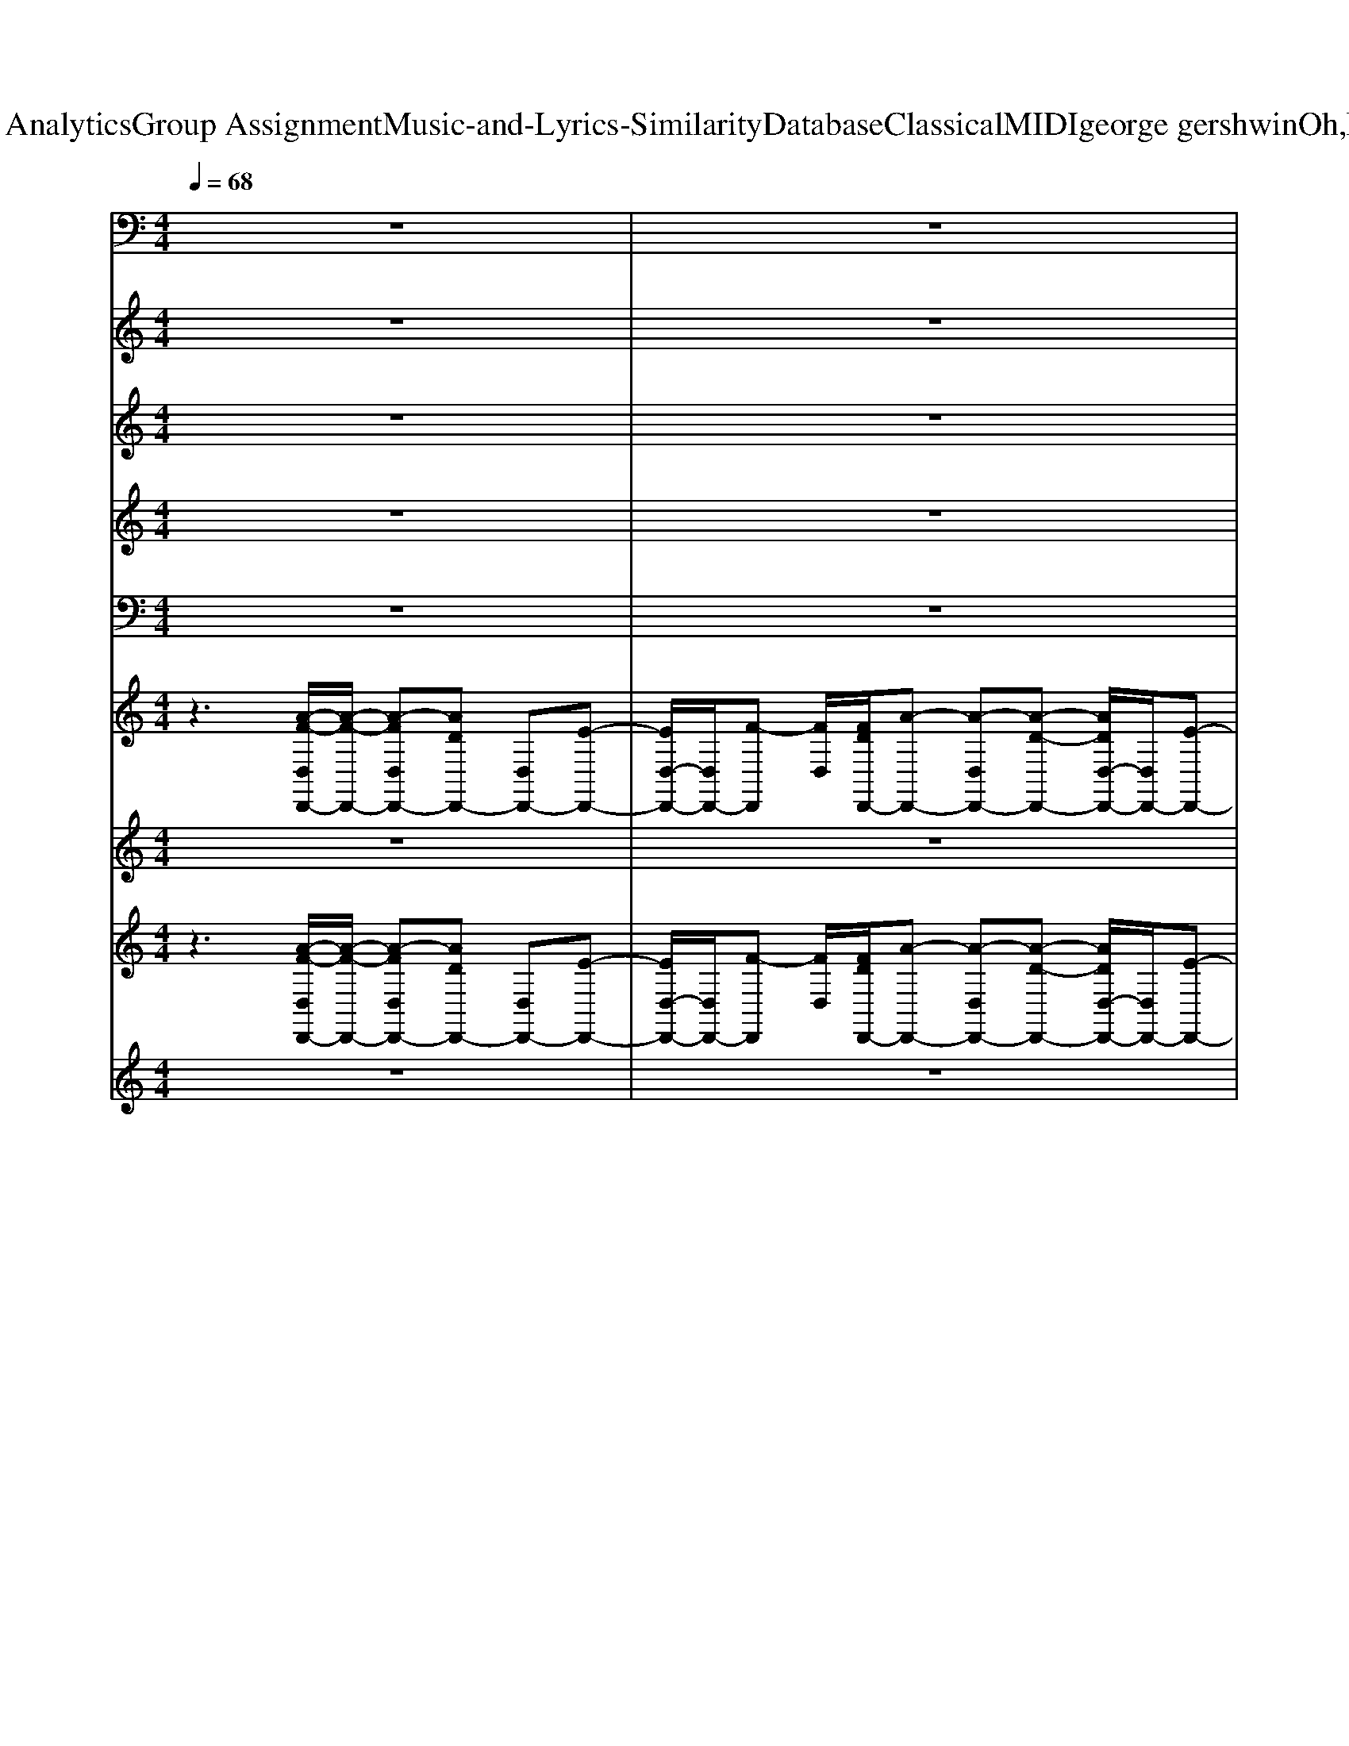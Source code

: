 X: 1
T: from D:\TCD\Text Analytics\Group Assignment\Music-and-Lyrics-Similarity\Database\Classical\MIDI\george gershwin\Oh,LadyBeGood.mid
M: 4/4
L: 1/8
Q:1/4=68
K:C % 0 sharps
V:1
z8| \
z8| \
z8| \
z8|
z8| \
z8| \
z8| \
z8|
z8| \
z8| \
z8| \
z8|
z8| \
z8| \
z8| \
z2 z/2
%%MIDI program 32
G,,,2-G,,,/2z/2G,,,/2 z/2G,,,3/2-|
G,,,3/2zA,,,2>A,,,2D,,3/2-| \
D,,3/2z^A,,,2>A,,,2=A,,,3/2-| \
A,,,z/2A,,,2<D,,2D,,/2 z/2D,,3/2-| \
D,,3/2zG,,,2-G,,,/2z/2G,,,/2 z/2G,,,3/2-|
G,,,z/2G,,,2<A,,,2A,,,/2 z/2D,,3/2-| \
D,,z/2D,,2<^A,,,2A,,,/2 z/2=A,,,3/2-| \
A,,,z/2zD,,2-D,,/2z/2D,,/2 z/2D,,3/2-| \
D,,2 z6|
z8| \
z8| \
z8| \
z8|
z8| \
z8| \
z8| \
z8|
z8| \
z8| \
z8| \
z8|
z2 z/2G,,,2zG,,,/2 z/2G,,,3/2-| \
G,,,3/2zA,,,2-A,,,/2z/2zD,,3/2-| \
D,,3/2z^A,,,2>A,,,2=A,,,3/2-| \
A,,,z/2A,,,/2 z/2D,,2-D,,/2z/2z/2 z/2D,,3/2-|
D,,z/2D,,/2 z/2G,,,2zG,,,/2 z/2G,,,3/2-| \
G,,,z/2G,,,/2 z/2A,,,2>A,,,2D,,3/2-| \
D,,3/2D,,/2 z/2^A,,,2-A,,,/2z/2A,,,/2 z/2=A,,,3/2-| \
A,,,z/2A,,,2<D,,2z/2 z/2D,,3/2|
z/2D,,/2z/2zD,,2-D,,/2z/2z/2 z/2D,,3/2-| \
D,,/2zD,,/2 z/2^A,,,2zA,,,/2 z/2A,,,3/2-| \
^A,,,z/2zA,,,2zA,,,/2 z/2A,,,3/2-| \
^A,,,z3/2F,,2-F,,/2z/2F,,/2 z/2E,,3/2-|
E,,z/2E,,2<D,,2D,,/2 z/2C,,3/2-| \
C,,z/2C,,/2 z/2^A,,,2zA,,,/2 z/2A,,,3/2-| \
^A,,,z/2A,,,2<A,,,2zA,,,3/2-| \
^A,,,/2A,,,zF,,2zF,,/2 z/2E,,3/2-|
E,,z/2E,,2<D,,2D,,/2 z/2C,,3/2-| \
C,,z/2C,,/2 z/2^A,,,2zA,,,/2 z/2A,,,3/2-| \
^A,,,/2zA,,,/2 z/2A,,,2-A,,,/2z/2A,,,/2 z/2A,,,3/2-| \
^A,,,z/2A,,,2<F,,2F,,/2 z/2E,,3/2-|
E,,z/2E,,2<D,,2zC,,3/2-| \
C,,3/2z^A,,,3/2 z/2=A,,,3/2 z/2G,,,3/2-| \
G,,,3/2zC,,4-C,,3/2-|C,,
V:2
%%MIDI program 48
z8| \
z8| \
z8| \
z8|
z8| \
z8| \
z8| \
z8|
z8| \
z8| \
z8| \
z8|
z8| \
z8| \
z8| \
z8|
z8| \
z8| \
z8| \
z8|
z8| \
z8| \
z8| \
z8|
z8| \
z8| \
z8| \
z8|
z8| \
z8| \
z8| \
z8|
z8| \
z8| \
z8| \
z8|
z3
%%MIDI program 48
[^A-G-D-]4[A-G-D-]| \
[^AGD]2 z[c-=A-E-]2[c-A-E]/2[c-A-][c-A-^F-]3/2| \
[cA^F]z2[d-^A-=F-]2[dAF-]/2F/2 z[c-=A-E-]| \
[cAE]3/2z3/2[A-GD-]4[A-^F-D-]|
[A^FD]2 z[^A-G-ED-]/2[A-G-D-]4[A-G-D-]/2| \
[^AG-D]3/2G/2 z[c-=A-E-]3 [c-A-E-]/2[c-A-^F-E]/2[c-A-F-]| \
[c-A-^F][cA]/2z3/2[d^A=F]3 z[c-=A-E-]| \
[cAE]3/2z3/2[A-G-D-]4[A-G-D-]|
[AGD]3[A-^F-D-]4[A-F-D-]| \
[A^FD]2 z[=f-d-^A-A-F-D-]4[f-d-A-A-F-D-]| \
[f-d-^A-A-FD][fdAA]/2z3/2[g-e-c-]4[g-e-c-]| \
[gec-]3/2c3/2-[afc-]4[g-e-c-]|
[g-e-c]2 [ge-][a-f-ed-]/2[a-f-d]3[a-f-]/2[a-f-c-]| \
[afc]3/2z3/2[f-d-^A-]4[f-d-A-]| \
[fd^A]3/2z3/2[g-e-c-]4[g-e-c-]| \
[ge-c-]3/2[ec-]/2 c-[afc-]4[g-e-c-]|
[g-e-c-]2 [g-e-c]/2[ge-]/2[a-f-ed-]/2[a-f-d]3[a-f-]/2[a-f-c-]| \
[af-c-]3/2[fc]/2 z[f-d-^A-]4[f-d-A-]| \
[fd^A]2 z[g-e-c-]4[g-e-c-]| \
[gec-]2 c-[afc-]4[g-e-c-]|
[g-e-c-]2 [g-e-c]/2[ge]/2[a-f-d-]3 [a-f-d]/2[a-f-]/2[a-f-c-]| \
[af-c]3/2f/2 z[fd^A-] A/2z/2[ec=A]3/2z/2[d-^A-G-]| \
[d^AG-]3[GC-]/2C2
V:3
z8| \
z8| \
z8| \
z8|
z8| \
z8| \
z8| \
z8|
z8| \
z8| \
z8| \
z8|
z8| \
z8| \
z8| \
z2 z/2
%%MIDI program 48
%%MIDI program 48
[d-^A-]4[d-A-]3/2|
[d^A]z3/2[ec]3z[^f-c-]3/2| \
[^fc]3/2z[=fd]4[e-c-]3/2| \
[ec]z3/2[gd-]4[^f-d-]3/2| \
[^fd-]d/2z[d-^A-]4[d-A-]3/2|
[d^A]3/2z[ec-]3c-[^f-c-]3/2| \
[^fc-]c/2z[=fd]4[e-c-]3/2| \
[e-c]e/2z[gd-]4[^f-d-]3/2| \
[^fd]3/2zD4-D3/2-|
DE F4- [G-F]/2G3/2-| \
G2- G/2A4-Ac/2-| \
c/2d2D4E3/2-| \
E6- EG-|
G2- G/2F3ED3/2-| \
D3-D/2G,A,-[C-A,]/2 C/2D3/2-| \
D4- D3/2E/2- [F-E]/2F3/2-| \
F2- F/2G4A3/2-|
A3/2cd2-[dD-]/2D E3/2-[F-E]/2| \
F2- F/2
%%MIDI program 48
G4-G3/2-| \
G2- G/2D4-D3/2-| \
D3/2-[c-D]/2 c/2d4-d3/2-|
d2 z/2[d-^A-]4[d-A-]3/2| \
[d^A]3/2z[e-c-]2[ec-]/2c/2z[^f-c-]3/2| \
[^fc]3/2z[=fd]4[e-c-]3/2| \
[ec]2 z[g-d-]3 [g-d-]/2[g^f-d-]/2[f-d-]|
[^fd]3/2z[d-^A-]4[d-A-]3/2| \
[d^A]3/2z[ec-]3c-[^f-c-]3/2| \
[^fc]2 z/2[=f-d-]3[fd-]/2 d/2[e-c-]3/2| \
[ec]3/2z[g-d-]4[g-d-]3/2|
[g-d-]2 [gd-]/2[^f-d-]4[f-d-]3/2| \
[^fd]3/2z3/2d'4-d'-| \
d'3/2d'/2 c'/2z/2g'4-g'-| \
g'2- g'/2-[g'f'-]/2f'3- f'/2e'3/2-|
e'2- e'/2d'4c'3/2-| \
c'2- c'/2d'4-d'3/2-| \
d'z/2d'/2 c'/2g'4-g'3/2-| \
g'2- g'/2f'4e'3/2-|
e'2- e'/2d'4c'3/2-| \
c'2- c'/2d'4-d'3/2-| \
d'3/2d'/2 c'/2g'4-g'3/2-| \
g'2- g'/2f'4e'3/2-|
e'2- e'/2d'4-[d'c'-]/2c'-| \
c'2- c'/2
%%MIDI program 48
^a2=a2g3/2-| \
g2- g/2c3z2z/2| \
z8|
z8| \
z8| \
z3z/2d4-d/2-|d4- d/2
V:4
%%clef treble
z8| \
z8| \
z8| \
z8|
z8| \
z8| \
z8| \
z8|
z8| \
z2 z/2
%%MIDI program 68
D,3/2 E,3/2F,3/2G,-| \
G,2- G,/2-[A,-G,]/2A,2-A,/2z2z/2| \
z3D/2-[E-D]/2 E/2z/2F G/2-[A-G]/2A-|
A3
V:5
%%MIDI channel 10
z8| \
z8| \
z8| \
z8|
z8| \
z8| \
z8| \
z8|
z8| \
z8| \
z8| \
z8|
z8| \
z8| \
z8| \
z3/2z/2 z/2[^C,-=C,,-][^C,=C,,]/2 z/2zzzz/2|
z/2zzzzzzzz/2| \
z/2zzzzzzzz/2| \
z/2zzzzzzzz/2| \
z/2zzzzzzzz/2|
z/2zzzzzzzz/2| \
z/2zzzzzzzz/2| \
z/2zzzzzzzz/2| \
z/2zz6z/2|
z8| \
z8| \
z8| \
z8|
z8| \
z8| \
z8| \
z8|
z8| \
z8| \
z8| \
z8|
z3/2z[^C,-=C,,-C,,]/2[^C,-=C,,]/2^C,/2 z/2zzzz/2| \
z/2zzzzzzzz/2| \
z/2zzzzzzzz/2| \
z/2zzzzzzzz/2|
z/2zzzzzzzz/2| \
z/2zzzzzzzz/2| \
z/2zzzzzzzz/2| \
z/2zzzzzzzz/2|
z/2zzzzzzzz/2| \
z/2z/2z/2z[^C,-=C,,-C,,]/2[^C,=C,,]/2zzzzz/2| \
z/2zzzzzzzz/2| \
z/2zzzzzzzz/2|
z/2zzzzzzzz/2| \
z/2zzzzzzzz/2| \
z/2zzzzzzzz/2| \
z/2zzzzzzzz/2|
z/2zzzzzzzz/2| \
z/2zzzzzzzz/2| \
z/2zzzzzzzz/2| \
z/2zzzzzzzz/2|
z/2zzzzzzzz/2| \
z/2zzzzzzzz/2| \
z/2zzz4z3/2| \
z8|
z8| \
z8| \
z4 z/2
V:6
%%clef treble
z3
%%MIDI program 0
[A-F-D,D,,-]/2[A-F-D,,-]/2 [A-FD,D,,-][ADD,,-] [D,D,,-][E-D,,-]| \
[ED,-D,,-]/2[D,D,,-]/2[F-D,,] [FD,]/2[FDD,,-]/2[A-D,,-] [A-D,D,,-][A-D-D,,-] [ADD,-D,,-]/2[D,D,,-]/2[E-D,,-]| \
[ED,-D,,-]/2[D,D,,-]/2[FD,,] D,/2[FDD,,-]/2[AD,,-] [DD,,-]/2D,,/2-[DD,,-] [D,D,,-][E-D,,-]| \
[ED,-D,,-]/2[D,-D,,-]/2[FD,-D,,-]/2[FD,-D,,-]/2 [D,D,,]/2A/2[AD^A,-D,-D,,-] [A,D,-D,,-]/2[GA,D,-D,,-]/2[GDA,D,-D,,-]/2[D,D,,]/2 A,/2z/2[ECD,-D,,-]|
[FD,-D,,-]/2[D,-D,,-]/2[GED,-D,,-]/2[D,-D,,-]/2 [FD,D,,]/2z/2[AFD,-D,,-] [D,-D,,-][D-D,D,,-]/2[DD,,-]/2 [D,-D,,-][E-D,D,,-]/2[ED,,-]/2| \
[D,-D,,-][D,-D,,-]/2[FD,-D,,-]/2 [D,D,,]/2z/2[AD^A,D,-D,,-] [D,-D,,-]/2[GA,D,-D,,-]/2[GDA,D,-D,,-]/2[D,D,,]/2 A,/2z/2[E-CD,-D,,-]/2[ED,-D,,-]/2| \
[D,-D,,-]4 [D,-D,,-][FD,D,,] G/2D/2-[A-F-DD,,-]| \
[AFD,-D,,-]/2[D,D,,-]/2[DD,,-] [D,D,,-][ED,,-] [D,D,,-][F-D,,-] [FD,D,,]/2D/2[A-FD,,-]/2[A-D,,-]/2|
[AD,-D,,-]/2[D,D,,-]/2[DD,,-] [D,D,,-][ED,,-] [D,D,,-][FD,,-] [D,D,,]/2[FD]/2[AD,,-]| \
D,,-[DD,,-] [D,D,,-][E-D,,-] [ED,-D,,-]/2[D,-D,,-]/2[D,-D,,-]/2[FD,-D,,-]/2 [D,D,,]/2z/2[AD-^A,-D,-D,,-]| \
[D^A,D,-D,,-]/2[A,D,-D,,-]/2[GDA,D,D,,]/2z/2 F/2z/2[ECD,-D,,-] [FD,-D,,-]/2[D,-D,,-]/2[GD,-D,,-]/2[D,D,,-]/2 [FD,,]/2z/2[=AFD,,-]| \
D,,-[DD,,-] [D,D,,-][ED,,-] [D,-D,,-][D,-D,,-] [FD,D,,-]/2D,,/2[A-D-^A,-]/2[=AD^A,D,-D,,-]/2|
[D,-D,,-]/2[D,-D,,-]/2[GD^A,D,-D,,-]/2[D,D,,]/2 A,/2z/2[ECD,-D,,-]/2[D,-D,,-]/2 [D,-D,,-]4| \
[D,-D,,-][FD,D,,] G/2z/2[A-F-D-D,,-] [AFDD,-D,,-]/2[D,-D,,-]/2[D-D,D,,-]/2[DD,,-]/2 [D,D,,-][ED,,-]| \
[D,D,,-][F-D,,-] [FD,D,,]/2z/2[A-F-DD,,-] [AFD,-D,,-]/2[D,D,,-]/2[DD,,-] [D,D,,-][E-D,,-]| \
[ED,-D,,-]/2[D,D,,-]/2[FD,,]/2z3/2[^AGDG,-]3/2G,/2-[A-G-D-G,]/2[AG-D-]/2 [GDG,]/2z/2[A-G-D-G,-]|
[^AGDG,-]/2G,/2[AGD] G,/2z/2[=AECA,-]3/2A,/2-[A-EC-A,]/2[AC]/2 z[A-^F-C-D,-]| \
[A^F-C-D,-]/2[FCD,-]/2[AFCD,]/2z3/2[A=FD^A,-A,,-]3/2[A,A,,]/2[=AFD^A,] A,,/2z/2[=A-E-C-A,,-]| \
[AE-C-A,,-]/2[ECA,,]/2[A-EC]/2A/2 z[AGDD,-]3/2D,/2[A-G-D-] [AGD]/2z/2[A-^F-D-D,-]| \
[A^F-DD,-]/2[FD,-]/2[A-F-D-D,]/2[AFD-]/2 D/2z/2[^AGDG,-]2[A-G-D-G,]/2[A-G-D-]/2 [AGDG,]/2z/2[A-G-D-G,-]|
[^AGDG,-]/2G,/2-[A-G-D-G,]/2[AGD]/2 G,/2z/2[=AECA,-]2[A-E-C-A,]/2[AEC]/2 z[A-^F-C-D,-]| \
[A^FCD,-]/2D,/2[AFC]/2z3/2[A=FD^A,A,,-]3/2A,,/2[=AFD^A,] A,,/2z/2[=A-E-C-A,,-]| \
[AECA,,][A-EC]/2A/2 z[AGDD,-]3/2D,/2-[A-G-D-D,]/2[A-GD-]/2 [ADD,]/2z/2[A-^F-D-D,-]| \
[A^FDD,]/2z/2[AFD]/2z3/2[A-=F-D-D,-] [AFDD,-D,,-]/2[D,D,,-]/2[DD,,-] [D,D,,-][ED,,-]|
[D,-D,,-][FD,-D,,-]/2[D,-D,,-]/2 [FD,D,,]/2z/2[AD^A,D,-D,,-] [D,-D,,-]/2[A,D,-D,,-]/2[GDA,D,D,,]/2z/2 [FA,]/2z/2[ECD,,-]| \
[FD,-D,,-]/2[D,-D,,-]/2[GED,-D,,-]/2[D,D,,-]/2 [FD,,]/2z/2[AFD,,-] [DD,,-]/2D,,/2-[DD,,-] [D,D,,-][E-D,,-]| \
[ED,-D,,-]/2[D,-D,,-]/2[FD,-D,,-]/2[D,-D,,-]/2 [FD,D,,]/2A/2[AD^A,D,-D,,-] [D,-D,,-]/2[A,D,-D,,-]/2[GDA,D,-D,,-]/2[D,D,,]/2 z[ECD,,-]/2D,,/2-| \
D,,4- D,,-[FD,,] G-[A-G-F-D-D,,-]|
[AG-FDD,-D,,-]/2[G-D,-D,,-]/2[G-D-D,D,,-]/2[G-DD,,-]/2 [G-D,D,,-][G-ED,,-] [G-D,D,,-][G-FD,,-] [G-D,D,,]/2G/2-[A-G-F-D-D,,-]| \
[AG-FDD,-D,,-]/2[G-D,D,,-]/2[G-DD,,-] [G-D,D,,-][G-ED,,-] [G-D,D,,-][G-F-D,,]/2[G-F]/2 [G-F]/2G/2-[A-G-FD,,-]/2[AG-D,,-]/2| \
[G-D,,-][G-DD,,-] [G-D,D,,-][G-ED,,-] [G-D,-D,,-][G-D,-D,,-]/2[G-FD,-D,,-]/2 [AG-D,D,,]/2G/2-[AG-D^A,D,-D,,-]| \
[GD,-D,,-]/2[G-D,-D,,-]/2[G-GD^A,D,D,,-]/2[G-D,,]/2 [G-A,]/2G/2-[G-ECD,,-] [G-FD,,-]/2[G-D,,-]/2[G-GD,,-]/2[G-D,,]/2 G-[=AG-FD,,-]|
[G-D,,-][G-DD,,-] [G-D,D,,-][G-ED,,-] [G-D,-D,,-][G-D,-D,,-]/2[G-FD,-D,,-]/2 [G-D,D,,]/2G/2-[AG-D^A,D,-D,,-]| \
[GD,-D,,-]/2[G-D,-D,,-]/2[G-GD^A,D,D,,-]/2[G-D,,]/2 [G-A,]/2G/2-[G-ECD,,-]/2[G-D,,-]/2 [G-D,,-]4| \
[G-D,,-][G-FD,,-] [G-GD,,]/2G/2-[AG-F-D-D,,-] [G-FDD,-D,,-]/2[G-D,D,,-]/2[G-DD,,-] [G-D,D,,-][G-ED,,-]| \
[G-D,D,,-][G-FD,,] [G-D,]/2[G-F-D-]/2[AG-FDD,,-] [G-D,D,,-][G-DD,,-] [G-D,D,,-][G-E-D,,-]|
[G-ED,-D,,-]/2[G-D,D,,-]/2[G-FD,,]/2G3/2-[^AG-G-DG,-]3/2[G-GG,]/2[A-G-G-D-] [AG-GDG,]/2G/2-[A-G-G-D-G,-]| \
[^AG-GDG,-]/2[G-G,]/2[AG-GD] G-[=AG-ECA,-]3/2[G-A,-]/2[A-G-EC-A,]/2[AG-C]/2 G-[A-G-^F-C-D,-]| \
[AG-^FCD,-]/2[G-D,-]/2[AG-FCD,]/2G3/2-[AG-=FD^A,A,,-]3/2[G-A,,]/2[=AG-FD^A,] G-[=A-G-E-C-A,,-]| \
[AG-E-C-A,,-]/2[G-ECA,,]/2[AG-EC]/2G3/2-[AG-G-DD,-]3/2[G-GD,-]/2[A-G-G-D-D,]/2[A-G-GD-]/2 [AG-DD,]/2G/2-[A-G-^F-D-D,-]|
[AG-^FDD,-]/2[G-D,]/2[AG-FD-] [G-D]/2G/2-[^AG-GD-G,-]3/2[G-DG,-]/2[A-G-G-D-G,]/2[A-G-G-D-]/2 [AG-GDG,]/2G/2-[A-G-G-D-G,-]| \
[^AG-GDG,-]/2[G-G,]/2[AG-GD] G-[=AG-ECA,-]3/2[G-A,]/2[AG-EC] G-[A-G-^F-C-D,-]| \
[AG-^FCD,-]/2[G-D,-]/2[A-G-FCD,]/2[AG-]G/2-[AG-=FD^A,-A,,-]3/2[G-A,A,,]/2[=AG-FD^A,] G-[=A-G-E-C-A,,-]| \
[AG-ECA,,-][A-G-ECA,,]/2[AG-]/2 G-[AG-GDD,-]3/2[G-D,-]/2[A-G-G-D-D,]/2[AG-G-D-]/2 [G-GD]/2G/2-[A-G-G-D-D,-]|
[AG-GDD,-]/2[G-D,]/2[A-G-G-D-] [AG-GD]/2G/2-[AG-^FDD,-]3/2[G-D,-]/2[A-G-F-D-D,]/2[A-G-F-D-]/2 [AG-FDD,]/2G/2-[A-G-F-D-D,-]| \
[AG-^FDD,-]/2[G-D,]/2[AG-FD-]/2[G-D]/2 G-[G-=FD^A,A,,-]3/2[G-A,,]/2[G-F-D-A,-] [G-FDA,A,,]/2G/2-[G-F-D-A,-A,,-]| \
[G-FD^A,A,,-]/2[G-A,,]/2[G-FDA,] [G-A,,]/2G/2-[G-GECA,,-]3/2[G-A,,-]/2[G-G-E-C-A,,]/2[G-G-E-C-]/2 [G-GECA,,]/2G/2-[G-G-E-C-A,,-]| \
[G-GEC^A,,-]/2[G-A,,]/2[G-GEC-] [G-C]/2G/2-[=AG-FCF,-]3/2[G-F,]/2[A-G-F-C-] [AG-FCF,-]/2[G-F,]/2[G-G-E-C-E,-]|
[G-GE-CE,-]/2[G-EE,-]/2[G-G-E-C-E,]/2[G-G-E-C-]/2 [G-GEC]/2G/2-[AG-FDD,-]3/2[G-D,-]/2[A-G-F-D-D,]/2[A-G-F-D]/2 [AG-FD,]/2G/2-[A-G-F-C-C,-]| \
[AG-FCC,-]/2[G-C,-]/2[AG-FCC,]/2G3/2-[G-FFDD^A,A,A,,-A,,-]3/2[G-A,,A,,-]/2[G-F-D-A,-A,,]/2[G-FD-A,-]/2 [G-DA,]/2G/2-[G-F-D-A,-A,,-]| \
[G-FD^A,A,,-]/2[G-A,,]/2[G-FDA,] G-[G-GECA,,-]3/2[G-A,,]/2[G-G-E-C] [G-GE]/2G/2-[G-G-E-C-A,,-]| \
[G-GEC^A,,-]/2[G-A,,]/2[G-GE-C-]/2[G-EC]/2 G-[=AG-FCF,-]3/2[G-F,]/2[A-G-F-C-] [AG-FCF,-]/2[G-F,]/2[G-G-E-C-E,-]|
[G-GECE,-]/2[G-E,]/2[G-G-E-C-] [G-GECE,]/2G/2-[AG-FDD,-]3/2[G-D,-]/2[A-G-F-D-D,]/2[A-G-F-D]/2 [AG-FD,]/2G/2-[A-G-F-C-C,-]| \
[AG-FCC,-]/2[G-C,-]/2[AG-FC-C,]/2[G-C]/2 G-[G-FD^A,A,,-]3/2[G-A,,-]/2[G-F-D-A,-A,,]/2[G-FD-A,]/2 [G-DA,,]/2G/2-[G-F-D-A,-A,,-]| \
[G-FD^A,A,,-]/2[G-A,,]/2[G-FDA,] G/2-G/2-[G-GECA,,-]3/2[G-A,,-]/2[G-G-E-C-A,,]/2[G-G-E-C-]/2 [G-GEC]/2G/2-[G-G-E-C-A,,-]| \
[G-GEC^A,,-]/2[G-A,,]/2[G-GEC-] [G-C]/2G/2-[=AG-FCF,-]3/2[G-F,]/2[A-G-F-C-] [AG-FCF,-]/2[G-F,]/2[G-G-E-C-E,-]|
[G-GECE,-]/2[G-E,]/2[G-G-E-C] [G-GE]/2G/2-[AG-FDD,-]3/2[G-D,-]/2[A-G-F-D-D,]/2[A-G-F-D-]/2 [AG-FDD,]/2G/2-[A-G-F-C-C,-]| \
[AG-FCC,-]/2[G-C,]/2[AG-C]/2G3/2-[G-FD^A,A,,-]/2[G-A,,]/2 G-[=AG-ECA,,-]/2[G-A,,]/2 G-[^A-G-G-D-G,,-]| \
[^AG-GDG,,-]/2[G-G,,]/2[AG-GD-] [G-D-][d-A-G-G-D-C,]4[dAG-GD]/2G/2-| \
G3-[A-G-F-D-D,-] [AG-F-D-D,-D,,-]/2[G-FDD,D,,-]/2[G-DD,,-] [G-D,D,,-][G-E-D,,-]|
[G-ED,-D,,-]/2[G-D,-D,,-]/2[G-FD,-D,,-]/2[G-D,-D,,-]/2 [G-FD,D,,]/2G-[AG-D^A,D,-D,,-][GD,-D,,-]/2[G-A,D,-D,,-]/2[G-GDA,D,D,,]/2 G/2-G-[G-E-C-D,-D,,-]/2| \
[G-ECD,-D,,-]/2[G-FD,-D,,-]/2[G-D,-D,,-]/2[G-GED,-D,,-]/2 [G-D,-D,,-]/2[G-FD,D,,]/2G- [A-G-FDD,,-]/2[A-G-D,,-]/2[AG-D,-D,,-]/2[G-D,D,,-][G-D-D,,-][G-DD,-D,,-]/2| \
[G-D,-D,,-]/2[G-E-D,D,,-]/2[G-E-D,,-]/2[G-ED,-D,,-]/2 [G-D,-D,,-]/2[G-F-D,D,,-]/2[G-FD,,] [G-D,]/2[G-FDD,,-]/2[AG-D,,-]/2[G-D,,-]/2 [d-G-D,,-][f-d-G-D,,-]| \
[fdG-D,,]/2G-[f'd'G-D,,-]/2 [a'-G-D,,]3/2
V:7
%%MIDI program 53
z8| \
z8| \
z2 z/2AD3-D/2z| \
z3/2D/2 A/2z/2A>GG F/2-[FE-]/2E/2F/2-|
F/2GFAD4z/2| \
z3/2D/2>A/2A>GGFEc/2-| \
c3-c/2zFGA/2^A/2=A/2-| \
A3-A/2z4z/2|
z6 z/2AD/2-| \
D3-D/2z2F/2 A<A| \
G/2G/2z/2FEF<GFA/2-[AD-]/2D/2-| \
D2- D/2z3D/2>A/2Az/2|
G/2GFEc4-c/2| \
Fz/2GA/2^A/2=A4-A/2| \
z8| \
z/2Acd3/2 c/2^A3-A/2-|
^A2 =A/2c2c/2c/2z/2 d/2-[dA-]/2A-| \
A2- A/2z2fedc/2-| \
cF G/2>A/2^A/2=A4-A/2-| \
Ac z/2dc/2 ^A4-|
^A3/2=A/2 c/2z/2c2e cz/2A/2-| \
A2- A/2zf/2 z/2 (3feddc/2-| \
c3/2c/2 c/2d4-d3/2| \
z2 z/2AD4z/2|
zF/2z/2 A<A G/2GFEF/2-| \
F/2GFAD4-D/2| \
zD/2z/2 A<A G/2GFEc/2-| \
c4 Fz/2G/2 z/2A/2[^A=A-]/2A/2-|
A4- A/2z3z/2| \
z6 z/2A/2D-| \
D2- D/2z2z/2F/2z/2 A/2A3/2| \
G/2GF>EFGFAD/2-|
D3-D/2z3/2D/2z/2 A<A| \
G/2GFEc4z/2| \
z/2FG/2 z/2A/2^A/2=A4z/2| \
z8|
z/2
%%MIDI program 53
Acd3/2 c/2^A3-A/2-| \
^A3/2=A/2 A<c c/2c/2d A2-| \
A3/2z3 (3feed/2c-| \
c/2z/2F G/2>A/2^A/2=A3z3/2|
z2 d/2dc/2 ^A3z| \
z/2 (3AA^Ac>=Ac/2d/2z/2 cA-| \
A2 z3/2f/2 z/2 (3feed/2z/2c/2-| \
c3/2c/2 c/2d4-d/2z|
z8| \
z2 z/2dd4-d/2| \
z4 z3/2ec3/2-| \
c3/2dc2z/2^A =A/2^A/2c-|
c3/2^A/2 =A2- A/2z3z/2| \
z3/2d/2 d/2d2-d/2c/2^A/2 A2-| \
^Az4z/2ec3/2-| \
c2 z3A/2cc3/2|
d2 z/2A/2[GF-]/2F3z3/2| \
z2 d<d c/2c/2z/2^A2-A/2-| \
^Az4e3/2c3/2-| \
c/2A2z2z/2c/2c/2 z/2c3/2-|
cd/2-[dA-]/2 A/2G/2z/2A3z3/2| \
z3/2A/2 A/2^A2=A/2z/2AF3/2-| \
F2- F/2z4z3/2| \
z/2DFGF4-F/2|
z/2
V:8
%%clef treble
z3
%%MIDI program 0
[A-F-D,D,,-]/2[A-F-D,,-]/2 [A-FD,D,,-][ADD,,-] [D,D,,-][E-D,,-]| \
[ED,-D,,-]/2[D,D,,-]/2[F-D,,] [FD,]/2[FDD,,-]/2[A-D,,-] [A-D,D,,-][A-D-D,,-] [ADD,-D,,-]/2[D,D,,-]/2[E-D,,-]| \
[ED,-D,,-]/2[D,D,,-]/2[FD,,] D,/2[FDD,,-]/2[AD,,-] [DD,,-]/2D,,/2-[DD,,-] [D,D,,-][E-D,,-]| \
[ED,-D,,-]/2[D,-D,,-]/2[FD,-D,,-]/2[FD,-D,,-]/2 [D,D,,]/2A/2[AD^A,-D,-D,,-] [A,D,-D,,-]/2[GA,D,-D,,-]/2[GDA,D,-D,,-]/2[D,D,,]/2 A,/2z/2[ECD,-D,,-]|
[FD,-D,,-]/2[D,-D,,-]/2[GED,-D,,-]/2[D,-D,,-]/2 [FD,D,,]/2z/2[AFD,-D,,-] [D,-D,,-][D-D,D,,-]/2[DD,,-]/2 [D,-D,,-][E-D,D,,-]/2[ED,,-]/2| \
[D,-D,,-][D,-D,,-]/2[FD,-D,,-]/2 [D,D,,]/2z/2[AD^A,D,-D,,-] [D,-D,,-]/2[GA,D,-D,,-]/2[GDA,D,-D,,-]/2[D,D,,]/2 A,/2z/2[E-CD,-D,,-]/2[ED,-D,,-]/2| \
[D,-D,,-]4 [D,-D,,-][FD,D,,] G/2D/2-[A-F-DD,,-]| \
[AFD,-D,,-]/2[D,D,,-]/2[DD,,-] [D,D,,-][ED,,-] [D,D,,-][F-D,,-] [FD,D,,]/2D/2[A-FD,,-]/2[A-D,,-]/2|
[AD,-D,,-]/2[D,D,,-]/2[DD,,-] [D,D,,-][ED,,-] [D,D,,-][FD,,-] [D,D,,]/2[FD]/2[AD,,-]| \
D,,-[DD,,-] [D,D,,-][E-D,,-] [ED,-D,,-]/2[D,-D,,-]/2[D,-D,,-]/2[FD,-D,,-]/2 [D,D,,]/2z/2[AD-^A,-D,-D,,-]| \
[D^A,D,-D,,-]/2[A,D,-D,,-]/2[GDA,D,D,,]/2z/2 F/2z/2[ECD,-D,,-] [FD,-D,,-]/2[D,-D,,-]/2[GD,-D,,-]/2[D,D,,-]/2 [FD,,]/2z/2[=AFD,,-]| \
D,,-[DD,,-] [D,D,,-][ED,,-] [D,-D,,-][D,-D,,-] [FD,D,,-]/2D,,/2[A-D-^A,-]/2[=AD^A,D,-D,,-]/2|
[D,-D,,-]/2[D,-D,,-]/2[GD^A,D,-D,,-]/2[D,D,,]/2 A,/2z/2[ECD,-D,,-]/2[D,-D,,-]/2 [D,-D,,-]4| \
[D,-D,,-][FD,D,,] G/2z/2[A-F-D-D,,-] [AFDD,-D,,-]/2[D,-D,,-]/2[D-D,D,,-]/2[DD,,-]/2 [D,D,,-][ED,,-]| \
[D,D,,-][F-D,,-] [FD,D,,]/2z/2[A-F-DD,,-] [AFD,-D,,-]/2[D,D,,-]/2[DD,,-] [D,D,,-][E-D,,-]| \
[ED,-D,,-]/2[D,D,,-]/2[FD,,]/2z3/2[^AGDG,-]3/2G,/2-[A-G-D-G,]/2[AG-D-]/2 [GDG,]/2z/2[A-G-D-G,-]|
[^AGDG,-]/2G,/2[AGD] G,/2z/2[=AECA,-]3/2A,/2-[A-EC-A,]/2[AC]/2 z[A-^F-C-D,-]| \
[A^F-C-D,-]/2[FCD,-]/2[AFCD,]/2z3/2[A=FD^A,-A,,-]3/2[A,A,,]/2[=AFD^A,] A,,/2z/2[=A-E-C-A,,-]| \
[AE-C-A,,-]/2[ECA,,]/2[A-EC]/2A/2 z[AGDD,-]3/2D,/2[A-G-D-] [AGD]/2z/2[A-^F-D-D,-]| \
[A^F-DD,-]/2[FD,-]/2[A-F-D-D,]/2[AFD-]/2 D/2z/2[^AGDG,-]2[A-G-D-G,]/2[A-G-D-]/2 [AGDG,]/2z/2[A-G-D-G,-]|
[^AGDG,-]/2G,/2-[A-G-D-G,]/2[AGD]/2 G,/2z/2[=AECA,-]2[A-E-C-A,]/2[AEC]/2 z[A-^F-C-D,-]| \
[A^FCD,-]/2D,/2[AFC]/2z3/2[A=FD^A,A,,-]3/2A,,/2[=AFD^A,] A,,/2z/2[=A-E-C-A,,-]| \
[AECA,,][A-EC]/2A/2 z[AGDD,-]3/2D,/2-[A-G-D-D,]/2[A-GD-]/2 [ADD,]/2z/2[A-^F-D-D,-]| \
[A^FDD,]/2z/2[AFD]/2z3/2[A-=F-D-D,-] [AFDD,-D,,-]/2[D,D,,-]/2[DD,,-] [D,D,,-][ED,,-]|
[D,-D,,-][FD,-D,,-]/2[D,-D,,-]/2 [FD,D,,]/2z/2[AD^A,D,-D,,-] [D,-D,,-]/2[A,D,-D,,-]/2[GDA,D,D,,]/2z/2 [FA,]/2z/2[ECD,,-]| \
[FD,-D,,-]/2[D,-D,,-]/2[GED,-D,,-]/2[D,D,,-]/2 [FD,,]/2z/2[AFD,,-] [DD,,-]/2D,,/2-[DD,,-] [D,D,,-][E-D,,-]| \
[ED,-D,,-]/2[D,-D,,-]/2[FD,-D,,-]/2[D,-D,,-]/2 [FD,D,,]/2A/2[AD^A,D,-D,,-] [D,-D,,-]/2[A,D,-D,,-]/2[GDA,D,-D,,-]/2[D,D,,]/2 z[ECD,,-]/2D,,/2-| \
D,,4- D,,-[FD,,] G-[A-G-F-D-D,,-]|
[AG-FDD,-D,,-]/2[G-D,-D,,-]/2[G-D-D,D,,-]/2[G-DD,,-]/2 [G-D,D,,-][G-ED,,-] [G-D,D,,-][G-FD,,-] [G-D,D,,]/2G/2-[A-G-F-D-D,,-]| \
[AG-FDD,-D,,-]/2[G-D,D,,-]/2[G-DD,,-] [G-D,D,,-][G-ED,,-] [G-D,D,,-][G-F-D,,]/2[G-F]/2 [G-F]/2G/2-[A-G-FD,,-]/2[AG-D,,-]/2| \
[G-D,,-][G-DD,,-] [G-D,D,,-][G-ED,,-] [G-D,-D,,-][G-D,-D,,-]/2[G-FD,-D,,-]/2 [AG-D,D,,]/2G/2-[AG-D^A,D,-D,,-]| \
[GD,-D,,-]/2[G-D,-D,,-]/2[G-GD^A,D,D,,-]/2[G-D,,]/2 [G-A,]/2G/2-[G-ECD,,-] [G-FD,,-]/2[G-D,,-]/2[G-GD,,-]/2[G-D,,]/2 G-[=AG-FD,,-]|
[G-D,,-][G-DD,,-] [G-D,D,,-][G-ED,,-] [G-D,-D,,-][G-D,-D,,-]/2[G-FD,-D,,-]/2 [G-D,D,,]/2G/2-[AG-D^A,D,-D,,-]| \
[GD,-D,,-]/2[G-D,-D,,-]/2[G-GD^A,D,D,,-]/2[G-D,,]/2 [G-A,]/2G/2-[G-ECD,,-]/2[G-D,,-]/2 [G-D,,-]4| \
[G-D,,-][G-FD,,-] [G-GD,,]/2G/2-[AG-F-D-D,,-] [G-FDD,-D,,-]/2[G-D,D,,-]/2[G-DD,,-] [G-D,D,,-][G-ED,,-]| \
[G-D,D,,-][G-FD,,] [G-D,]/2[G-F-D-]/2[AG-FDD,,-] [G-D,D,,-][G-DD,,-] [G-D,D,,-][G-E-D,,-]|
[G-ED,-D,,-]/2[G-D,D,,-]/2[G-FD,,]/2G3/2-[^AG-G-DG,-]3/2[G-GG,]/2[A-G-G-D-] [AG-GDG,]/2G/2-[A-G-G-D-G,-]| \
[^AG-GDG,-]/2[G-G,]/2[AG-GD] G-[=AG-ECA,-]3/2[G-A,-]/2[A-G-EC-A,]/2[AG-C]/2 G-[A-G-^F-C-D,-]| \
[AG-^FCD,-]/2[G-D,-]/2[AG-FCD,]/2G3/2-[AG-=FD^A,A,,-]3/2[G-A,,]/2[=AG-FD^A,] G-[=A-G-E-C-A,,-]| \
[AG-E-C-A,,-]/2[G-ECA,,]/2[AG-EC]/2G3/2-[AG-G-DD,-]3/2[G-GD,-]/2[A-G-G-D-D,]/2[A-G-GD-]/2 [AG-DD,]/2G/2-[A-G-^F-D-D,-]|
[AG-^FDD,-]/2[G-D,]/2[AG-FD-] [G-D]/2G/2-[^AG-GD-G,-]3/2[G-DG,-]/2[A-G-G-D-G,]/2[A-G-G-D-]/2 [AG-GDG,]/2G/2-[A-G-G-D-G,-]| \
[^AG-GDG,-]/2[G-G,]/2[AG-GD] G-[=AG-ECA,-]3/2[G-A,]/2[AG-EC] G-[A-G-^F-C-D,-]| \
[AG-^FCD,-]/2[G-D,-]/2[A-G-FCD,]/2[AG-]G/2-[AG-=FD^A,-A,,-]3/2[G-A,A,,]/2[=AG-FD^A,] G-[=A-G-E-C-A,,-]| \
[AG-ECA,,-][A-G-ECA,,]/2[AG-]/2 G-[AG-GDD,-]3/2[G-D,-]/2[A-G-G-D-D,]/2[AG-G-D-]/2 [G-GD]/2G/2-[A-G-G-D-D,-]|
[AG-GDD,-]/2[G-D,]/2[A-G-G-D-] [AG-GD]/2G/2-[AG-^FDD,-]3/2[G-D,-]/2[A-G-F-D-D,]/2[A-G-F-D-]/2 [AG-FDD,]/2G/2-[A-G-F-D-D,-]| \
[AG-^FDD,-]/2[G-D,]/2[AG-FD-]/2[G-D]/2 G-[G-=FD^A,A,,-]3/2[G-A,,]/2[G-F-D-A,-] [G-FDA,A,,]/2G/2-[G-F-D-A,-A,,-]| \
[G-FD^A,A,,-]/2[G-A,,]/2[G-FDA,] [G-A,,]/2G/2-[G-GECA,,-]3/2[G-A,,-]/2[G-G-E-C-A,,]/2[G-G-E-C-]/2 [G-GECA,,]/2G/2-[G-G-E-C-A,,-]| \
[G-GEC^A,,-]/2[G-A,,]/2[G-GEC-] [G-C]/2G/2-[=AG-FCF,-]3/2[G-F,]/2[A-G-F-C-] [AG-FCF,-]/2[G-F,]/2[G-G-E-C-E,-]|
[G-GE-CE,-]/2[G-EE,-]/2[G-G-E-C-E,]/2[G-G-E-C-]/2 [G-GEC]/2G/2-[AG-FDD,-]3/2[G-D,-]/2[A-G-F-D-D,]/2[A-G-F-D]/2 [AG-FD,]/2G/2-[A-G-F-C-C,-]| \
[AG-FCC,-]/2[G-C,-]/2[AG-FCC,]/2G3/2-[G-FFDD^A,A,A,,-A,,-]3/2[G-A,,A,,-]/2[G-F-D-A,-A,,]/2[G-FD-A,-]/2 [G-DA,]/2G/2-[G-F-D-A,-A,,-]| \
[G-FD^A,A,,-]/2[G-A,,]/2[G-FDA,] G-[G-GECA,,-]3/2[G-A,,]/2[G-G-E-C] [G-GE]/2G/2-[G-G-E-C-A,,-]| \
[G-GEC^A,,-]/2[G-A,,]/2[G-GE-C-]/2[G-EC]/2 G-[=AG-FCF,-]3/2[G-F,]/2[A-G-F-C-] [AG-FCF,-]/2[G-F,]/2[G-G-E-C-E,-]|
[G-GECE,-]/2[G-E,]/2[G-G-E-C-] [G-GECE,]/2G/2-[AG-FDD,-]3/2[G-D,-]/2[A-G-F-D-D,]/2[A-G-F-D]/2 [AG-FD,]/2G/2-[A-G-F-C-C,-]| \
[AG-FCC,-]/2[G-C,-]/2[AG-FC-C,]/2[G-C]/2 G-[G-FD^A,A,,-]3/2[G-A,,-]/2[G-F-D-A,-A,,]/2[G-FD-A,]/2 [G-DA,,]/2G/2-[G-F-D-A,-A,,-]| \
[G-FD^A,A,,-]/2[G-A,,]/2[G-FDA,] G/2-G/2-[G-GECA,,-]3/2[G-A,,-]/2[G-G-E-C-A,,]/2[G-G-E-C-]/2 [G-GEC]/2G/2-[G-G-E-C-A,,-]| \
[G-GEC^A,,-]/2[G-A,,]/2[G-GEC-] [G-C]/2G/2-[=AG-FCF,-]3/2[G-F,]/2[A-G-F-C-] [AG-FCF,-]/2[G-F,]/2[G-G-E-C-E,-]|
[G-GECE,-]/2[G-E,]/2[G-G-E-C] [G-GE]/2G/2-[AG-FDD,-]3/2[G-D,-]/2[A-G-F-D-D,]/2[A-G-F-D-]/2 [AG-FDD,]/2G/2-[A-G-F-C-C,-]| \
[AG-FCC,-]/2[G-C,]/2[AG-C]/2G3/2-[G-FD^A,A,,-]/2[G-A,,]/2 G-[=AG-ECA,,-]/2[G-A,,]/2 G-[^A-G-G-D-G,,-]| \
[^AG-GDG,,-]/2[G-G,,]/2[AG-GD-] [G-D-][d-A-G-G-D-C,]4[dAG-GD]/2G/2-| \
G3-[A-G-F-D-D,-] [AG-F-D-D,-D,,-]/2[G-FDD,D,,-]/2[G-DD,,-] [G-D,D,,-][G-E-D,,-]|
[G-ED,-D,,-]/2[G-D,-D,,-]/2[G-FD,-D,,-]/2[G-D,-D,,-]/2 [G-FD,D,,]/2G-[AG-D^A,D,-D,,-][GD,-D,,-]/2[G-A,D,-D,,-]/2[G-GDA,D,D,,]/2 G/2-G-[G-E-C-D,-D,,-]/2| \
[G-ECD,-D,,-]/2[G-FD,-D,,-]/2[G-D,-D,,-]/2[G-GED,-D,,-]/2 [G-D,-D,,-]/2[G-FD,D,,]/2G- [A-G-FDD,,-]/2[A-G-D,,-]/2[AG-D,-D,,-]/2[G-D,D,,-][G-D-D,,-][G-DD,-D,,-]/2| \
[G-D,-D,,-]/2[G-E-D,D,,-]/2[G-E-D,,-]/2[G-ED,-D,,-]/2 [G-D,-D,,-]/2[G-F-D,D,,-]/2[G-FD,,] [G-D,]/2[G-FDD,,-]/2[AG-D,,-]/2[G-D,,-]/2 [d-G-D,,-][f-d-G-D,,-]| \
[fdG-D,,]/2G-[f'd'G-D,,-]/2 [a'-G-D,,]3/2
V:9
%%MIDI program 53
z8| \
z8| \
z2 z/2AD3-D/2z| \
z3/2D/2 A/2z/2A>GG F/2-[FE-]/2E/2F/2-|
F/2GFAD4z/2| \
z3/2D/2>A/2A>GGFEc/2-| \
c3-c/2zFGA/2^A/2=A/2-| \
A3-A/2z4z/2|
z6 z/2AD/2-| \
D3-D/2z2F/2 A<A| \
G/2G/2z/2FEF<GFA/2-[AD-]/2D/2-| \
D2- D/2z3D/2>A/2Az/2|
G/2GFEc4-c/2| \
Fz/2GA/2^A/2=A4-A/2| \
z8| \
z/2Acd3/2 c/2^A3-A/2-|
^A2 =A/2c2c/2c/2z/2 d/2-[dA-]/2A-| \
A2- A/2z2fedc/2-| \
cF G/2>A/2^A/2=A4-A/2-| \
Ac z/2dc/2 ^A4-|
^A3/2=A/2 c/2z/2c2e cz/2A/2-| \
A2- A/2zf/2 z/2 (3feddc/2-| \
c3/2c/2 c/2d4-d3/2| \
z2 z/2AD4z/2|
zF/2z/2 A<A G/2GFEF/2-| \
F/2GFAD4-D/2| \
zD/2z/2 A<A G/2GFEc/2-| \
c4 Fz/2G/2 z/2A/2[^A=A-]/2A/2-|
A4- A/2z3z/2| \
z6 z/2A/2D-| \
D2- D/2z2z/2F/2z/2 A/2A3/2| \
G/2GF>EFGFAD/2-|
D3-D/2z3/2D/2z/2 A<A| \
G/2GFEc4z/2| \
z/2FG/2 z/2A/2^A/2=A4z/2| \
z8|
z/2
%%MIDI program 53
Acd3/2 c/2^A3-A/2-| \
^A3/2=A/2 A<c c/2c/2d A2-| \
A3/2z3 (3feed/2c-| \
c/2z/2F G/2>A/2^A/2=A3z3/2|
z2 d/2dc/2 ^A3z| \
z/2 (3AA^Ac>=Ac/2d/2z/2 cA-| \
A2 z3/2f/2 z/2 (3feed/2z/2c/2-| \
c3/2c/2 c/2d4-d/2z|
z8| \
z2 z/2dd4-d/2| \
z4 z3/2ec3/2-| \
c3/2dc2z/2^A =A/2^A/2c-|
c3/2^A/2 =A2- A/2z3z/2| \
z3/2d/2 d/2d2-d/2c/2^A/2 A2-| \
^Az4z/2ec3/2-| \
c2 z3A/2cc3/2|
d2 z/2A/2[GF-]/2F3z3/2| \
z2 d<d c/2c/2z/2^A2-A/2-| \
^Az4e3/2c3/2-| \
c/2A2z2z/2c/2c/2 z/2c3/2-|
cd/2-[dA-]/2 A/2G/2z/2A3z3/2| \
z3/2A/2 A/2^A2=A/2z/2AF3/2-| \
F2- F/2z4z3/2| \
z/2DFGF4-F/2|
z/2
